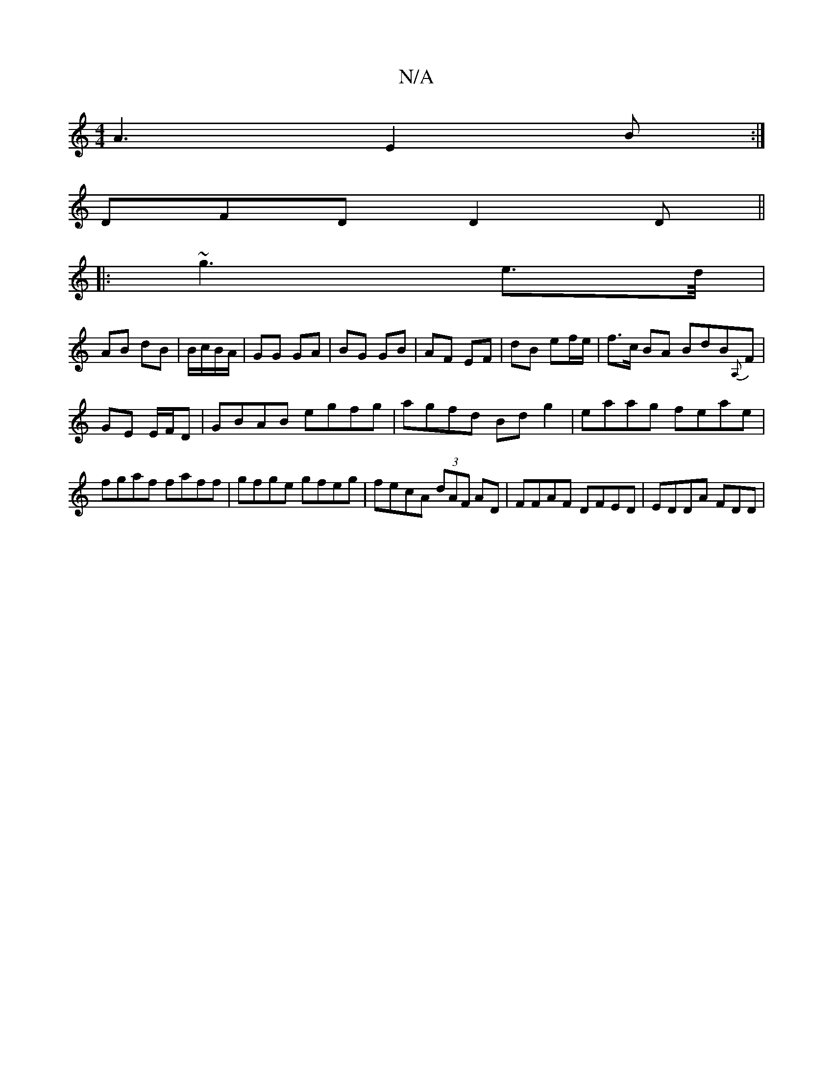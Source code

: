 X:1
T:N/A
M:4/4
R:N/A
K:Cmajor
A3 E2 B:|
DFD D2D||
|:~g3 e>d/|
AB dB|B/c/B/A/ | GG GA| BG GB|AF EF|dB ef/e/ | f>c BA BdB{A,}F|
GE E/F/D | GBAB egfg | agfd Bdg2 | eaag feae | fgaf faff | gfge gfeg|fecA (3dAF AD|FFAF DFED|EDDA FDD |1